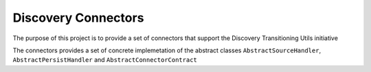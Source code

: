 Discovery Connectors
####################

The purpose of this project is to provide a set of connectors that support the Discovery Transitioning Utils initiative

The connectors provides a set of concrete implemetation of the abstract classes ``AbstractSourceHandler``,
``AbstractPersistHandler`` and ``AbstractConnectorContract``

